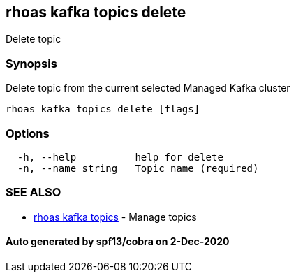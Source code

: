 == rhoas kafka topics delete

Delete topic

=== Synopsis

Delete topic from the current selected Managed Kafka cluster

....
rhoas kafka topics delete [flags]
....

=== Options

....
  -h, --help          help for delete
  -n, --name string   Topic name (required)
....

=== SEE ALSO

* link:rhoas_kafka_topics.md[rhoas kafka topics] - Manage topics

==== Auto generated by spf13/cobra on 2-Dec-2020
